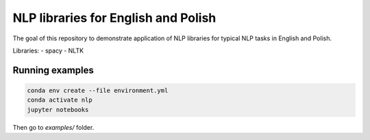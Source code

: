 NLP libraries for English and Polish
====================================

The goal of this repository to demonstrate application of NLP libraries for typical NLP tasks in
English and Polish.

Libraries:
- spacy
- NLTK

Running examples
----------------

.. code:: console

  conda env create --file environment.yml
  conda activate nlp
  jupyter notebooks

Then go to `examples/` folder.